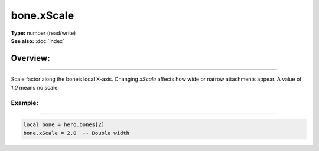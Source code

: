 ===================================
bone.xScale
===================================

| **Type:** number (read/write)
| **See also:** :doc:`index`

Overview:
.........
--------

Scale factor along the bone’s local X-axis. Changing `xScale` affects how wide or narrow
attachments appear. A value of `1.0` means no scale.

Example:
--------
--------

.. code-block:: lua

   local bone = hero.bones[2]
   bone.xScale = 2.0  -- Double width